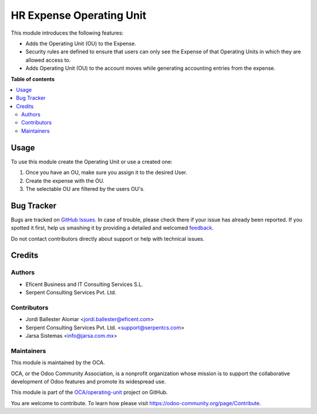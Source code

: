 =========================
HR Expense Operating Unit
=========================

.. !!!!!!!!!!!!!!!!!!!!!!!!!!!!!!!!!!!!!!!!!!!!!!!!!!!!
   !! This file is generated by oca-gen-addon-readme !!
   !! changes will be overwritten.                   !!
   !!!!!!!!!!!!!!!!!!!!!!!!!!!!!!!!!!!!!!!!!!!!!!!!!!!!

.. |badge1| image:: https://img.shields.io/badge/maturity-Beta-yellow.png
    :target: https://odoo-community.org/page/development-status
    :alt: Beta
.. |badge2| image:: https://img.shields.io/badge/licence-LGPL--3-blue.png
    :target: http://www.gnu.org/licenses/lgpl-3.0-standalone.html
    :alt: License: LGPL-3
.. |badge3| image:: https://img.shields.io/badge/github-OCA%2Foperating--unit-lightgray.png?logo=github
    :target: https://github.com/OCA/operating-unit/tree/13.0/hr_expense_operating_unit
    :alt: OCA/operating-unit
.. |badge4| image:: https://img.shields.io/badge/weblate-Translate%20me-F47D42.png
    :target: https://translation.odoo-community.org/projects/operating-unit-13-0/operating-unit-13-0-hr_expense_operating_unit
    :alt: Translate me on Weblate
.. |badge5| image:: https://img.shields.io/badge/runbot-Try%20me-875A7B.png
    :target: https://runbot.odoo-community.org/runbot/213/13.0
    :alt: Try me on Runbot

|badge1| |badge2| |badge3| |badge4| |badge5| 

This module introduces the following features:

* Adds the Operating Unit (OU) to the Expense.

* Security rules are defined to ensure that users can only see the Expense of that Operating Units in which they are allowed access to.

* Adds Operating Unit (OU) to the account moves while generating accounting entries from the expense.

**Table of contents**

.. contents::
   :local:

Usage
=====

To use this module create the Operating Unit or use a created one:

#. Once you have an OU, make sure you assign it to the desired User.
#. Create the expense with the OU.
#. The selectable OU are filtered by the users OU's.

Bug Tracker
===========

Bugs are tracked on `GitHub Issues <https://github.com/OCA/operating-unit/issues>`_.
In case of trouble, please check there if your issue has already been reported.
If you spotted it first, help us smashing it by providing a detailed and welcomed
`feedback <https://github.com/OCA/operating-unit/issues/new?body=module:%20hr_expense_operating_unit%0Aversion:%2013.0%0A%0A**Steps%20to%20reproduce**%0A-%20...%0A%0A**Current%20behavior**%0A%0A**Expected%20behavior**>`_.

Do not contact contributors directly about support or help with technical issues.

Credits
=======

Authors
~~~~~~~

* Eficent Business and IT Consulting Services S.L.
* Serpent Consulting Services Pvt. Ltd.

Contributors
~~~~~~~~~~~~

* Jordi Ballester Alomar <jordi.ballester@eficent.com>
* Serpent Consulting Services Pvt. Ltd. <support@serpentcs.com>
* Jarsa Sistemas <info@jarsa.com.mx>

Maintainers
~~~~~~~~~~~

This module is maintained by the OCA.

.. image:: https://odoo-community.org/logo.png
   :alt: Odoo Community Association
   :target: https://odoo-community.org

OCA, or the Odoo Community Association, is a nonprofit organization whose
mission is to support the collaborative development of Odoo features and
promote its widespread use.

This module is part of the `OCA/operating-unit <https://github.com/OCA/operating-unit/tree/13.0/hr_expense_operating_unit>`_ project on GitHub.

You are welcome to contribute. To learn how please visit https://odoo-community.org/page/Contribute.
